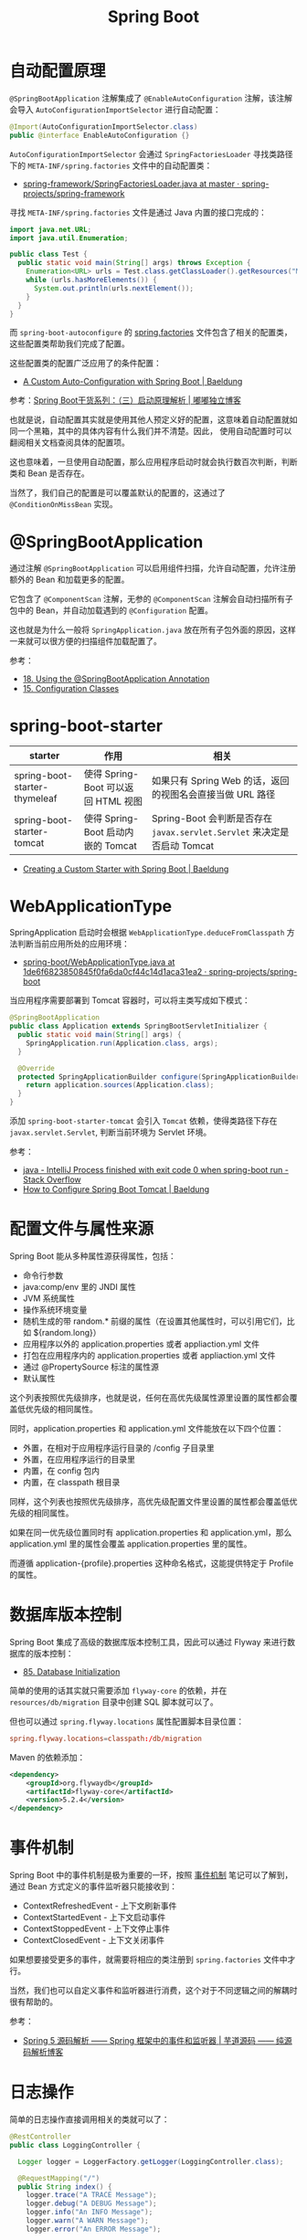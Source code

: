 #+TITLE:      Spring Boot

* 目录                                                    :TOC_4_gh:noexport:
- [[#自动配置原理][自动配置原理]]
- [[#springbootapplication][@SpringBootApplication]]
- [[#spring-boot-starter][spring-boot-starter]]
- [[#webapplicationtype][WebApplicationType]]
- [[#配置文件与属性来源][配置文件与属性来源]]
- [[#数据库版本控制][数据库版本控制]]
- [[#事件机制][事件机制]]
- [[#日志操作][日志操作]]
- [[#相关问题][相关问题]]
  - [[#在配置文件中使用环境变量][在配置文件中使用环境变量]]
  - [[#spring-boot-mvc-中静态资源的默认路径][Spring Boot MVC 中静态资源的默认路径]]

* 自动配置原理
  ~@SpringBootApplication~ 注解集成了 ~@EnableAutoConfiguration~ 注解，该注解会导入 ~AutoConfigurationImportSelector~ 进行自动配置：
  #+begin_src java
    @Import(AutoConfigurationImportSelector.class)
    public @interface EnableAutoConfiguration {}
  #+end_src

  ~AutoConfigurationImportSelector~ 会通过 ~SpringFactoriesLoader~ 寻找类路径下的 ~META-INF/spring.factories~ 文件中的自动配置类：
  + [[https://github.com/spring-projects/spring-framework/blob/master/spring-core/src/main/java/org/springframework/core/io/support/SpringFactoriesLoader.java][spring-framework/SpringFactoriesLoader.java at master · spring-projects/spring-framework]]

  寻找 ~META-INF/spring.factories~ 文件是通过 Java 内置的接口完成的：
  #+BEGIN_SRC java
    import java.net.URL;
    import java.util.Enumeration;

    public class Test {
      public static void main(String[] args) throws Exception {
        Enumeration<URL> urls = Test.class.getClassLoader().getResources("META-INF/spring.factories");
        while (urls.hasMoreElements()) {
          System.out.println(urls.nextElement());
        }
      }
    }
  #+END_SRC  

  而 ~spring-boot-autoconfigure~ 的 [[https://github.com/spring-projects/spring-boot/blob/master/spring-boot-project/spring-boot-autoconfigure/src/main/resources/META-INF/spring.factories][spring.factories]] 文件包含了相关的配置类，这些配置类帮助我们完成了配置。

  这些配置类的配置广泛应用了的条件配置：
  + [[https://www.baeldung.com/spring-boot-custom-auto-configuration][A Custom Auto-Configuration with Spring Boot | Baeldung]]

  参考：[[http://tengj.top/2017/03/09/springboot3/#%E6%B7%B1%E5%85%A5%E6%8E%A2%E7%B4%A2SpringApplication%E6%89%A7%E8%A1%8C%E6%B5%81%E7%A8%8B][Spring Boot干货系列：（三）启动原理解析 | 嘟嘟独立博客]]

  也就是说，自动配置其实就是使用其他人预定义好的配置，这意味着自动配置就如同一个黑箱，其中的具体内容有什么我们并不清楚。因此，
  使用自动配置时可以翻阅相关文档查阅具体的配置项。

  这也意味着，一旦使用自动配置，那么应用程序启动时就会执行数百次判断，判断类和 Bean 是否存在。

  当然了，我们自己的配置是可以覆盖默认的配置的，这通过了 ~@ConditionOnMissBean~ 实现。

* @SpringBootApplication
  通过注解 ~@SpringBootApplication~ 可以启用组件扫描，允许自动配置，允许注册额外的 Bean 和加载更多的配置。

  它包含了 ~@ComponentScan~ 注解，无参的 ~@ComponentScan~ 注解会自动扫描所有子包中的 Bean，并自动加载遇到的 ~@Configuration~ 配置。

  这也就是为什么一般将 ~SpringApplication.java~ 放在所有子包外面的原因，这样一来就可以很方便的扫描组件加载配置了。

  参考：
  + [[https://docs.spring.io/spring-boot/docs/current/reference/html/using-boot-using-springbootapplication-annotation.html][18. Using the @SpringBootApplication Annotation]]
  + [[https://docs.spring.io/spring-boot/docs/current/reference/html/using-boot-configuration-classes.html][15. Configuration Classes]]

* spring-boot-starter
  |-------------------------------+-------------------------------------+------------------------------------------------------------------------|
  | starter                       | 作用                                | 相关                                                                   |
  |-------------------------------+-------------------------------------+------------------------------------------------------------------------|
  | spring-boot-starter-thymeleaf | 使得 Spring-Boot 可以返回 HTML 视图 | 如果只有 Spring Web 的话，返回的视图名会直接当做 URL 路径              |
  | spring-boot-starter-tomcat    | 使得 Spring-Boot 启动内嵌的 Tomcat  | Spring-Boot 会判断是否存在 ~javax.servlet.Servlet~ 来决定是否启动 Tomcat |
  |-------------------------------+-------------------------------------+------------------------------------------------------------------------|

  + [[https://www.baeldung.com/spring-boot-custom-starter][Creating a Custom Starter with Spring Boot | Baeldung]]

* WebApplicationType
  SpringApplication 启动时会根据 ~WebApplicationType.deduceFromClasspath~ 方法判断当前应用所处的应用环境：
  + [[https://github.com/spring-projects/spring-boot/blob/1de6f6823850845f0fa6da0cf44c14d1aca31ea2/spring-boot-project/spring-boot/src/main/java/org/springframework/boot/WebApplicationType.java#L63][spring-boot/WebApplicationType.java at 1de6f6823850845f0fa6da0cf44c14d1aca31ea2 · spring-projects/spring-boot]]

  当应用程序需要部署到 Tomcat 容器时，可以将主类写成如下模式：
  #+BEGIN_SRC java
    @SpringBootApplication
    public class Application extends SpringBootServletInitializer {
      public static void main(String[] args) {
        SpringApplication.run(Application.class, args);
      }

      @Override
      protected SpringApplicationBuilder configure(SpringApplicationBuilder application) {
        return application.sources(Application.class);
      }
    }
  #+END_SRC

  添加 ~spring-boot-starter-tomcat~ 会引入 ~Tomcat~ 依赖，使得类路径下存在 ~javax.servlet.Servlet~, 判断当前环境为 Servlet 环境。

  参考：
  + [[https://stackoverflow.com/questions/32758996/intellij-process-finished-with-exit-code-0-when-spring-boot-run][java - IntelliJ Process finished with exit code 0 when spring-boot run - Stack Overflow]]
  + [[https://www.baeldung.com/spring-boot-configure-tomcat][How to Configure Spring Boot Tomcat | Baeldung]]

* 配置文件与属性来源
  Spring Boot 能从多种属性源获得属性，包括：
  + 命令行参数
  + java:comp/env 里的 JNDI 属性
  + JVM 系统属性
  + 操作系统环境变量
  + 随机生成的带 random.* 前缀的属性（在设置其他属性时，可以引用它们，比如 ${random.long}）
  + 应用程序以外的 application.properties 或者 appliaction.yml 文件
  + 打包在应用程序内的 application.properties 或者 appliaction.yml 文件
  + 通过 @PropertySource 标注的属性源
  + 默认属性

  这个列表按照优先级排序，也就是说，任何在高优先级属性源里设置的属性都会覆盖低优先级的相同属性。
  
  同时，application.properties 和 application.yml 文件能放在以下四个位置：
  + 外置，在相对于应用程序运行目录的 /config 子目录里
  + 外置，在应用程序运行的目录里
  + 内置，在 config 包内
  + 内置，在 classpath 根目录

  同样，这个列表也按照优先级排序，高优先级配置文件里设置的属性都会覆盖低优先级的相同属性。

  如果在同一优先级位置同时有 application.properties 和 application.yml，那么 application.yml 里的属性会覆盖 application.properties 里的属性。

  而遵循 application-{profile}.properties 这种命名格式，这能提供特定于 Profile 的属性。

* 数据库版本控制
  Spring Boot 集成了高级的数据库版本控制工具，因此可以通过 Flyway 来进行数据库的版本控制：
  + [[https://docs.spring.io/spring-boot/docs/current/reference/html/howto-database-initialization.html][85. Database Initialization]]  

  简单的使用的话其实就只需要添加 ~flyway-core~ 的依赖，并在 ~resources/db/migration~ 目录中创建 SQL 脚本就可以了。

  但也可以通过 ~spring.flyway.locations~ 属性配置脚本目录位置：
  #+BEGIN_SRC conf
    spring.flyway.locations=classpath:/db/migration
  #+END_SRC

  Maven 的依赖添加：
  #+BEGIN_SRC xml
    <dependency>
        <groupId>org.flywaydb</groupId>
        <artifactId>flyway-core</artifactId>
        <version>5.2.4</version>
    </dependency>
  #+END_SRC
  
* 事件机制
  Spring Boot 中的事件机制是极为重要的一环，按照 [[https://github.com/rgb-24bit/read-source-code/blob/master/spring/spring-application-refresh-context.org#%E4%BA%8B%E4%BB%B6%E6%9C%BA%E5%88%B6][事件机制]] 笔记可以了解到，通过 Bean 方式定义的事件监听器只能接收到：
  + ContextRefreshedEvent - 上下文刷新事件
  + ContextStartedEvent - 上下文启动事件
  + ContextStoppedEvent - 上下文停止事件
  + ContextClosedEvent - 上下文关闭事件

  如果想要接受更多的事件，就需要将相应的类注册到 ~spring.factories~ 文件中才行。

  当然，我们也可以自定义事件和监听器进行消费，这个对于不同逻辑之间的解耦时很有帮助的。

  参考：
  + [[http://www.iocoder.cn/Spring/ApplicationContextEvent/][Spring 5 源码解析 —— Spring 框架中的事件和监听器 | 芋道源码 —— 纯源码解析博客]]

* 日志操作
  简单的日志操作直接调用相关的类就可以了：
  #+BEGIN_SRC java
    @RestController
    public class LoggingController {

      Logger logger = LoggerFactory.getLogger(LoggingController.class);

      @RequestMapping("/")
      public String index() {
        logger.trace("A TRACE Message");
        logger.debug("A DEBUG Message");
        logger.info("An INFO Message");
        logger.warn("A WARN Message");
        logger.error("An ERROR Message");

        return "Howdy! Check out the Logs to see the output...";
      }
    }
  #+END_SRC

  可以参考：[[https://www.baeldung.com/spring-boot-logging][Logging in Spring Boot | Baeldung]]

  另外，在 IDEA 中可以使用 Live Templates 代码模板快速创建 logger，常用模板：
  #+BEGIN_SRC java
    private static final Logger logger = LoggerFactory.getLogger($CLASS_NAME$.class);
    private final Logger logger = LoggerFactory.getLogger(this.getClass());
  #+END_SRC

  参考：
  + [[https://www.cnblogs.com/waterystone/p/6738154.html][Idea Live Templates 代码模板 - waterystone - 博客园]]

* 相关问题
** 在配置文件中使用环境变量
   SpringBoot 的配置文件中可以直接使用系统环境变量：
   #+BEGIN_SRC conf
     spring.datasource.url = ${OPENSHIFT_MYSQL_DB_HOST}:${OPENSHIFT_MYSQL_DB_PORT}/"nameofDB"
     spring.datasource.username = ${OPENSHIFT_MYSQL_DB_USERNAME}
     spring.datasource.password = ${OPENSHIFT_MYSQL_DB_PASSWORD}
   #+END_SRC

   参考：
   + [[https://stackoverflow.com/questions/35531661/using-env-variable-in-spring-boots-application-properties][java - Using env variable in Spring Boot's application.properties - Stack Overflow]]
   + [[https://docs.spring.io/spring-boot/docs/current/reference/html/boot-features-external-config.html][24. Externalized Configuration]]

** Spring Boot MVC 中静态资源的默认路径
   #+begin_example
     classpath:/META-INF/resources/
     classpath:/resources/
     classpath:/static/
     classpath:/public/
   #+end_example

   参考：
   + [[https://spring.io/blog/2013/12/19/serving-static-web-content-with-spring-boot][Serving Static Web Content with Spring Boot]]

